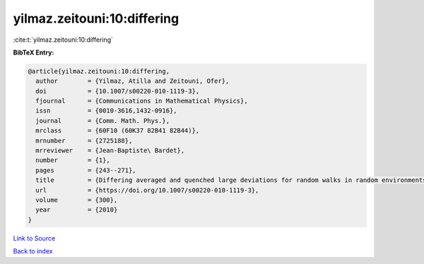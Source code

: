 yilmaz.zeitouni:10:differing
============================

:cite:t:`yilmaz.zeitouni:10:differing`

**BibTeX Entry:**

.. code-block:: bibtex

   @article{yilmaz.zeitouni:10:differing,
     author        = {Yilmaz, Atilla and Zeitouni, Ofer},
     doi           = {10.1007/s00220-010-1119-3},
     fjournal      = {Communications in Mathematical Physics},
     issn          = {0010-3616,1432-0916},
     journal       = {Comm. Math. Phys.},
     mrclass       = {60F10 (60K37 82B41 82B44)},
     mrnumber      = {2725188},
     mrreviewer    = {Jean-Baptiste\ Bardet},
     number        = {1},
     pages         = {243--271},
     title         = {Differing averaged and quenched large deviations for random walks in random environments in dimensions two and three},
     url           = {https://doi.org/10.1007/s00220-010-1119-3},
     volume        = {300},
     year          = {2010}
   }

`Link to Source <https://doi.org/10.1007/s00220-010-1119-3},>`_


`Back to index <../By-Cite-Keys.html>`_
